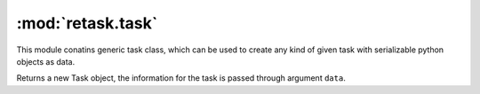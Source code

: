 :mod:`retask.task`
=======================
This module conatins generic task class, which can be used to create
any kind of given task with serializable python objects as data.



.. class:: Task(data=None, raw=False)

   Returns a new Task object, the information for the task is passed through
   argument ``data``.

   .. data:: data

      Returns the python object containing information for the current task.


   .. data:: rawdata

      Returns the string representation of the actual python objects for the task

      .. note:: 

         This should not be used directly by the users. This is for internal use
         only.
